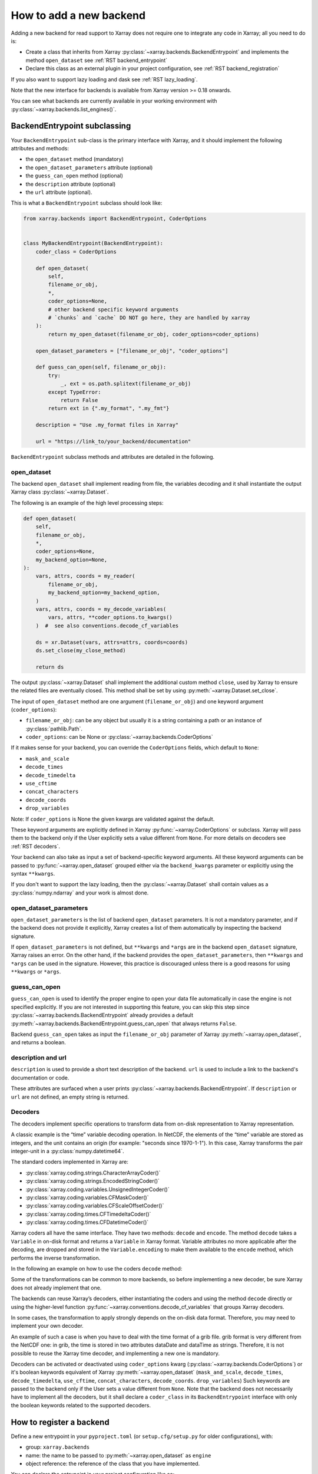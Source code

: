 .. _add_a_backend:

How to add a new backend
------------------------

Adding a new backend for read support to Xarray does not require
one to integrate any code in Xarray; all you need to do is:

- Create a class that inherits from Xarray :py:class:`~xarray.backends.BackendEntrypoint`
  and implements the method ``open_dataset`` see :ref:`RST backend_entrypoint`

- Declare this class as an external plugin in your project configuration, see :ref:`RST
  backend_registration`

If you also want to support lazy loading and dask see :ref:`RST lazy_loading`.

Note that the new interface for backends is available from Xarray
version >= 0.18 onwards.

You can see what backends are currently available in your working environment
with :py:class:`~xarray.backends.list_engines()`.

.. _RST backend_entrypoint:

BackendEntrypoint subclassing
+++++++++++++++++++++++++++++

Your ``BackendEntrypoint`` sub-class is the primary interface with Xarray, and
it should implement the following attributes and methods:

- the ``open_dataset`` method (mandatory)
- the ``open_dataset_parameters`` attribute (optional)
- the ``guess_can_open`` method (optional)
- the ``description`` attribute (optional)
- the ``url`` attribute (optional).

This is what a ``BackendEntrypoint`` subclass should look like:

.. code-block:: python

    from xarray.backends import BackendEntrypoint, CoderOptions


    class MyBackendEntrypoint(BackendEntrypoint):
        coder_class = CoderOptions

        def open_dataset(
            self,
            filename_or_obj,
            *,
            coder_options=None,
            # other backend specific keyword arguments
            # `chunks` and `cache` DO NOT go here, they are handled by xarray
        ):
            return my_open_dataset(filename_or_obj, coder_options=coder_options)

        open_dataset_parameters = ["filename_or_obj", "coder_options"]

        def guess_can_open(self, filename_or_obj):
            try:
                _, ext = os.path.splitext(filename_or_obj)
            except TypeError:
                return False
            return ext in {".my_format", ".my_fmt"}

        description = "Use .my_format files in Xarray"

        url = "https://link_to/your_backend/documentation"

``BackendEntrypoint`` subclass methods and attributes are detailed in the following.

.. _RST open_dataset:

open_dataset
^^^^^^^^^^^^

The backend ``open_dataset`` shall implement reading from file, the variables
decoding and it shall instantiate the output Xarray class :py:class:`~xarray.Dataset`.

The following is an example of the high level processing steps:

.. code-block:: python

    def open_dataset(
        self,
        filename_or_obj,
        *,
        coder_options=None,
        my_backend_option=None,
    ):
        vars, attrs, coords = my_reader(
            filename_or_obj,
            my_backend_option=my_backend_option,
        )
        vars, attrs, coords = my_decode_variables(
            vars, attrs, **coder_options.to_kwargs()
        )  #  see also conventions.decode_cf_variables

        ds = xr.Dataset(vars, attrs=attrs, coords=coords)
        ds.set_close(my_close_method)

        return ds


The output :py:class:`~xarray.Dataset` shall implement the additional custom method
``close``, used by Xarray to ensure the related files are eventually closed. This
method shall be set by using :py:meth:`~xarray.Dataset.set_close`.


The input of ``open_dataset`` method are one argument
(``filename_or_obj``) and one keyword argument (``coder_options``):

- ``filename_or_obj``: can be any object but usually it is a string containing a path or an instance of
  :py:class:`pathlib.Path`.
- ``coder_options``: can be None or :py:class:`~xarray.backends.CoderOptions`

If it makes sense for your backend, you can override the ``CoderOptions`` fields, which default to ``None``:

- ``mask_and_scale``
- ``decode_times``
- ``decode_timedelta``
- ``use_cftime``
- ``concat_characters``
- ``decode_coords``
- ``drop_variables``

Note: If ``coder_options`` is None the given kwargs are validated against the default.

These keyword arguments are explicitly defined in Xarray
:py:func:`~xarray.CoderOptions` or subclass. Xarray will pass them to the
backend only if the User explicitly sets a value different from ``None``.
For more details on decoders see :ref:`RST decoders`.

Your backend can also take as input a set of backend-specific keyword
arguments. All these keyword arguments can be passed to
:py:func:`~xarray.open_dataset` grouped either via the ``backend_kwargs``
parameter or explicitly using the syntax ``**kwargs``.

If you don't want to support the lazy loading, then the
:py:class:`~xarray.Dataset` shall contain values as a :py:class:`numpy.ndarray`
and your work is almost done.

.. _RST open_dataset_parameters:

open_dataset_parameters
^^^^^^^^^^^^^^^^^^^^^^^

``open_dataset_parameters`` is the list of backend ``open_dataset`` parameters.
It is not a mandatory parameter, and if the backend does not provide it
explicitly, Xarray creates a list of them automatically by inspecting the
backend signature.

If ``open_dataset_parameters`` is not defined, but ``**kwargs`` and ``*args``
are in the backend ``open_dataset`` signature, Xarray raises an error.
On the other hand, if the backend provides the ``open_dataset_parameters``,
then ``**kwargs`` and ``*args`` can be used in the signature.
However, this practice is discouraged unless there is a good reasons for using
``**kwargs`` or ``*args``.

.. _RST guess_can_open:

guess_can_open
^^^^^^^^^^^^^^

``guess_can_open`` is used to identify the proper engine to open your data
file automatically in case the engine is not specified explicitly. If you are
not interested in supporting this feature, you can skip this step since
:py:class:`~xarray.backends.BackendEntrypoint` already provides a
default :py:meth:`~xarray.backends.BackendEntrypoint.guess_can_open`
that always returns ``False``.

Backend ``guess_can_open`` takes as input the ``filename_or_obj`` parameter of
Xarray :py:meth:`~xarray.open_dataset`, and returns a boolean.

.. _RST properties:

description and url
^^^^^^^^^^^^^^^^^^^^

``description`` is used to provide a short text description of the backend.
``url`` is used to include a link to the backend's documentation or code.

These attributes are surfaced when a user prints :py:class:`~xarray.backends.BackendEntrypoint`.
If ``description`` or ``url`` are not defined, an empty string is returned.

.. _RST decoders:

Decoders
^^^^^^^^

The decoders implement specific operations to transform data from on-disk
representation to Xarray representation.

A classic example is the “time” variable decoding operation. In NetCDF, the
elements of the “time” variable are stored as integers, and the unit contains
an origin (for example: "seconds since 1970-1-1"). In this case, Xarray
transforms the pair integer-unit in a :py:class:`numpy.datetime64`.

The standard coders implemented in Xarray are:

- :py:class:`xarray.coding.strings.CharacterArrayCoder()`
- :py:class:`xarray.coding.strings.EncodedStringCoder()`
- :py:class:`xarray.coding.variables.UnsignedIntegerCoder()`
- :py:class:`xarray.coding.variables.CFMaskCoder()`
- :py:class:`xarray.coding.variables.CFScaleOffsetCoder()`
- :py:class:`xarray.coding.times.CFTimedeltaCoder()`
- :py:class:`xarray.coding.times.CFDatetimeCoder()`

Xarray coders all have the same interface. They have two methods: ``decode``
and ``encode``. The method ``decode`` takes a ``Variable`` in on-disk
format and returns a ``Variable`` in Xarray format. Variable
attributes no more applicable after the decoding, are dropped and stored in the
``Variable.encoding`` to make them available to the ``encode`` method, which
performs the inverse transformation.

In the following an example on how to use the coders ``decode`` method:

.. jupyter-execute::
    :hide-code:

    import xarray as xr
    import numpy as np

.. jupyter-execute::

    var = xr.Variable(
        dims=("x",), data=np.arange(10.0), attrs={"scale_factor": 10, "add_offset": 2}
    )
    var

.. jupyter-execute::

    coder = xr.coding.variables.CFScaleOffsetCoder()
    decoded_var = coder.decode(var)
    decoded_var

.. jupyter-execute::

    decoded_var.encoding

Some of the transformations can be common to more backends, so before
implementing a new decoder, be sure Xarray does not already implement that one.

The backends can reuse Xarray’s decoders, either instantiating the coders
and using the method ``decode`` directly or using the higher-level function
:py:func:`~xarray.conventions.decode_cf_variables` that groups Xarray decoders.

In some cases, the transformation to apply strongly depends on the on-disk
data format. Therefore, you may need to implement your own decoder.

An example of such a case is when you have to deal with the time format of a
grib file. grib format is very different from the NetCDF one: in grib, the
time is stored in two attributes dataDate and dataTime as strings. Therefore,
it is not possible to reuse the Xarray time decoder, and implementing a new
one is mandatory.

Decoders can be activated or deactivated using ``coder_options`` kwarg
(:py:class:`~xarray.backends.CoderOptions`) or it's boolean keywords equivalent of
Xarray :py:meth:`~xarray.open_dataset` (``mask_and_scale``,
``decode_times``, ``decode_timedelta``, ``use_cftime``,
``concat_characters``, ``decode_coords``. ``drop_variables``)
Such keywords are passed to the backend only if the User sets a value
different from ``None``.  Note that the backend does not necessarily have to
implement all the decoders, but it shall declare a ``coder_class`` in its
``BackendEntrypoint`` interface with only the boolean keywords related to
the supported decoders.

.. _RST backend_registration:

How to register a backend
+++++++++++++++++++++++++

Define a new entrypoint in your ``pyproject.toml`` (or ``setup.cfg/setup.py`` for older
configurations), with:

- group: ``xarray.backends``
- name: the name to be passed to :py:meth:`~xarray.open_dataset`  as ``engine``
- object reference: the reference of the class that you have implemented.

You can declare the entrypoint in your project configuration like so:

.. tab:: pyproject.toml

   .. code:: toml

      [project.entry-points."xarray.backends"]
      my_engine = "my_package.my_module:MyBackendEntrypoint"

.. tab:: pyproject.toml [Poetry]

   .. code-block:: toml

       [tool.poetry.plugins."xarray.backends"]
       my_engine = "my_package.my_module:MyBackendEntrypoint"

.. tab:: setup.cfg

   .. code-block:: cfg

       [options.entry_points]
       xarray.backends =
           my_engine = my_package.my_module:MyBackendEntrypoint

.. tab:: setup.py

   .. code-block::

       setuptools.setup(
           entry_points={
               "xarray.backends": [
                   "my_engine=my_package.my_module:MyBackendEntrypoint"
               ],
           },
       )


See the `Python Packaging User Guide
<https://packaging.python.org/specifications/entry-points/#data-model>`_ for more
information on entrypoints and details of the syntax.

If you're using Poetry, note that table name in ``pyproject.toml`` is slightly different.
See `the Poetry docs <https://python-poetry.org/docs/pyproject/#plugins>`_ for more
information on plugins.

.. _RST lazy_loading:

How to support lazy loading
+++++++++++++++++++++++++++

If you want to make your backend effective with big datasets, then you should
support lazy loading.
Basically, you shall replace the :py:class:`numpy.ndarray` inside the
variables with a custom class that supports lazy loading indexing.
See the example below:

.. code-block:: python

    backend_array = MyBackendArray()
    data = indexing.LazilyIndexedArray(backend_array)
    var = xr.Variable(dims, data, attrs=attrs, encoding=encoding)

Where:

- :py:class:`~xarray.core.indexing.LazilyIndexedArray` is a class
  provided by Xarray that manages the lazy loading.
- ``MyBackendArray`` shall be implemented by the backend and shall inherit
  from :py:class:`~xarray.backends.BackendArray`.

BackendArray subclassing
^^^^^^^^^^^^^^^^^^^^^^^^

The BackendArray subclass shall implement the following method and attributes:

- the ``__getitem__`` method that takes in input an index and returns a
  `NumPy <https://numpy.org/>`__ array
- the ``shape`` attribute
- the ``dtype`` attribute.

Xarray supports different type of :doc:`/user-guide/indexing`, that can be
grouped in three types of indexes
:py:class:`~xarray.core.indexing.BasicIndexer`,
:py:class:`~xarray.core.indexing.OuterIndexer` and
:py:class:`~xarray.core.indexing.VectorizedIndexer`.
This implies that the implementation of the method ``__getitem__`` can be tricky.
In order to simplify this task, Xarray provides a helper function,
:py:func:`~xarray.core.indexing.explicit_indexing_adapter`, that transforms
all the input indexer types (basic, outer, vectorized) in a tuple
which is interpreted correctly by your backend.

This is an example ``BackendArray`` subclass implementation:

.. code-block:: python

    from xarray.backends import BackendArray


    class MyBackendArray(BackendArray):
        def __init__(
            self,
            shape,
            dtype,
            lock,
            # other backend specific keyword arguments
        ):
            self.shape = shape
            self.dtype = dtype
            self.lock = lock

        def __getitem__(
            self, key: xarray.core.indexing.ExplicitIndexer
        ) -> np.typing.ArrayLike:
            return indexing.explicit_indexing_adapter(
                key,
                self.shape,
                indexing.IndexingSupport.BASIC,
                self._raw_indexing_method,
            )

        def _raw_indexing_method(self, key: tuple) -> np.typing.ArrayLike:
            # thread safe method that access to data on disk
            with self.lock:
                ...
                return item

Note that ``BackendArray.__getitem__`` must be thread safe to support
multi-thread processing.

The :py:func:`~xarray.core.indexing.explicit_indexing_adapter` method takes in
input the ``key``, the array ``shape`` and the following parameters:

- ``indexing_support``: the type of index supported by ``raw_indexing_method``
- ``raw_indexing_method``: a method that shall take in input a key in the form
  of a tuple and return an indexed :py:class:`numpy.ndarray`.

For more details see
:py:class:`~xarray.core.indexing.IndexingSupport` and :ref:`RST indexing`.

In order to support `Dask Distributed <https://distributed.dask.org/>`__ and
:py:mod:`multiprocessing`, ``BackendArray`` subclass should be serializable
either with :ref:`io.pickle` or
`cloudpickle <https://github.com/cloudpipe/cloudpickle>`__.
That implies that all the reference to open files should be dropped. For
opening files, we therefore suggest to use the helper class provided by Xarray
:py:class:`~xarray.backends.CachingFileManager`.

.. _RST indexing:

Indexing examples
^^^^^^^^^^^^^^^^^

**BASIC**

In the ``BASIC`` indexing support, numbers and slices are supported.

Example:

.. jupyter-input::

    # () shall return the full array
    backend_array._raw_indexing_method(())

.. jupyter-output::

    array([[0, 1, 2, 3], [4, 5, 6, 7], [8, 9, 10, 11]])

.. jupyter-input::

    # shall support integers
    backend_array._raw_indexing_method(1, 1)

.. jupyter-output::

    5

.. jupyter-input::

   # shall support slices
   backend_array._raw_indexing_method(slice(0, 3), slice(2, 4))

.. jupyter-output::

    array([[2, 3], [6, 7], [10, 11]])

**OUTER**

The ``OUTER`` indexing shall support number, slices and in addition it shall
support also lists of integers. The outer indexing is equivalent to
combining multiple input list with ``itertools.product()``:

.. jupyter-input::

    backend_array._raw_indexing_method([0, 1], [0, 1, 2])

.. jupyter-output::

    array([[0, 1, 2], [4, 5, 6]])

.. jupyter-input::

    # shall support integers
    backend_array._raw_indexing_method(1, 1)

.. jupyter-output::

    5


**OUTER_1VECTOR**

The ``OUTER_1VECTOR`` indexing shall supports number, slices and at most one
list. The behaviour with the list shall be the same as ``OUTER`` indexing.

If you support more complex indexing as explicit indexing or
numpy indexing, you can have a look to the implementation of Zarr backend and Scipy backend,
currently available in :py:mod:`~xarray.backends` module.

.. _RST preferred_chunks:

Preferred chunk sizes
^^^^^^^^^^^^^^^^^^^^^

To potentially improve performance with lazy loading, the backend may define for each
variable the chunk sizes that it prefers---that is, sizes that align with how the
variable is stored. (Note that the backend is not directly involved in `Dask
<https://dask.org/>`__ chunking, because Xarray internally manages chunking.) To define
the preferred chunk sizes, store a mapping within the variable's encoding under the key
``"preferred_chunks"`` (that is, ``var.encoding["preferred_chunks"]``). The mapping's
keys shall be the names of dimensions with preferred chunk sizes, and each value shall
be the corresponding dimension's preferred chunk sizes expressed as either an integer
(such as ``{"dim1": 1000, "dim2": 2000}``) or a tuple of integers (such as ``{"dim1":
(1000, 100), "dim2": (2000, 2000, 2000)}``).

Xarray uses the preferred chunk sizes in some special cases of the ``chunks`` argument
of the :py:func:`~xarray.open_dataset` and :py:func:`~xarray.open_mfdataset` functions.
If ``chunks`` is a ``dict``, then for any dimensions missing from the keys or whose
value is ``None``, Xarray sets the chunk sizes to the preferred sizes. If ``chunks``
equals ``"auto"``, then Xarray seeks ideal chunk sizes informed by the preferred chunk
sizes. Specifically, it determines the chunk sizes using
:py:func:`dask.array.core.normalize_chunks` with the ``previous_chunks`` argument set
according to the preferred chunk sizes.
